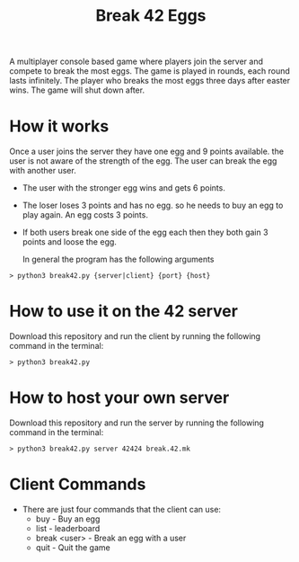 #+title: Break 42 Eggs

A multiplayer console based game where players join the server and compete to break the most eggs. The game is played in rounds, each round lasts infinitely. The player who breaks the most eggs three days after easter wins. The game will shut down after.

* How it works
  Once a user joins the server they have one egg and 9 points available. 
  the user is not aware of the strength of the egg. The user can break the egg with another user.

  - The user with the stronger egg wins and gets 6 points.
  - The loser loses 3 points and has no egg. so he needs to buy an egg to play again. An egg costs 3 points.
  - If both users break one side of the egg each then they both gain 3 points and loose the egg.

   In general the program has the following arguments
  #+begin_src shell
  > python3 break42.py {server|client} {port} {host}
  #+end_src

* How to use it on the 42 server
  Download this repository and run the client by running the following command in the terminal:
  #+begin_src shell
  > python3 break42.py
  #+end_src

* How to host your own server
  Download this repository and run the server by running the following command in the terminal:
  #+begin_src shell
  > python3 break42.py server 42424 break.42.mk
  #+end_src


* Client Commands
  - There are just four commands that the client can use:
    - buy - Buy an egg
    - list - leaderboard
    - break <user> - Break an egg with a user
    - quit - Quit the game

  


